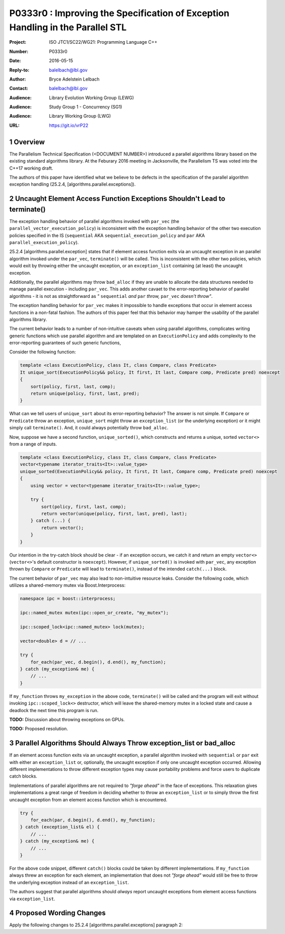 .. raw:: html

    <style type="text/css">
    ins { text-decoration:none; font-weight:bold; background-color:#A0FFA0 }
    .new { text-decoration:none; font-weight:bold; background-color:#D0FFD0 }
    .rule { background-color:#FFFF40 }
    .ex { background-color: #D0FFF0 }
    del { text-decoration:line-through; background-color:#FFA0A0 }  
    strong { font-weight: inherit; color: #2020ff }
    .hl { font-weight:bold; color: #ff0000 }
    code { background:none }
    </style>

================================================================================
P0333r0 : Improving the Specification of Exception Handling in the Parallel STL 
================================================================================

:Project: ISO JTC1/SC22/WG21: Programming Language C++
:Number: P0333r0
:Date: 2016-05-15
:Reply-to: balelbach@lbl.gov
:Author: Bryce Adelstein Lelbach 
:Contact: balelbach@lbl.gov
:Audience: Library Evolution Working Group (LEWG)
:Audience: Study Group 1 - Concurrency (SG1)
:Audience: Library Working Group (LWG) 
:URL: https://git.io/vrP22 

.. sectnum::

********************************************************************************
Overview
********************************************************************************

The Parallelism Technical Specification (<DOCUMENT NUMBER>) introduced a
parallel algorithms library based on the existing standard algorithms library.
At the Feburary 2016 meeting in Jacksonville, the Parallelism TS was voted into
the C++17 working draft. 

The authors of this paper have identified what we believe to be defects in the
specification of the parallel algorithm exception handling (25.2.4,
[algorithms.parallel.exceptions]). 

********************************************************************************
Uncaught Element Access Function Exceptions Shouldn't Lead to terminate()
********************************************************************************

The exception handling behavior of parallel algorithms invoked with ``par_vec``
(the ``parallel_vector_execution_policy``) is inconsistent with the exception
handling behavior of the other two execution policies specified in the IS
(``sequential`` AKA ``sequential_execution_policy`` and ``par`` AKA
``parallel_execution_policy``).

25.2.4 [algorithms.parallel.exception] states that if element access function
exits via an uncaught exception in an parallel algorithm invoked under the
``par_vec``, ``terminate()`` will be called. This is inconsistent with the
other two policies, which would exit by throwing either the uncaught exception,
or an ``exception_list`` containing (at least) the uncaught exception.

Additionally, the parallel algorithms may throw ``bad_alloc`` if they are
unable to allocate the data structures needed to manage parallel execution -
including ``par_vec``. This adds another cavaet to the error-reporting behavior
of parallel algorithms - it is not as straightforward as *"* ``sequential``
*and* ``par`` *throw,* ``par_vec`` *doesn't throw"*.

The exception handling behavior for ``par_vec`` makes it impossible to handle
exceptions that occur in element access functions in a non-fatal fashion. The
authors of this paper feel that this behavior may hamper the usability of the
parallel algorithms library.

The current behavior leads to a number of non-intuitive caveats when using
parallel algorithms, complicates writing generic functions
which use parallel algorithm and are templated on an ``ExecutionPolicy`` and
adds complexity to the error-reporting guarantees of such generic functions,

Consider the following function:

.. code-block:: c++

    template <class ExecutionPolicy, class It, class Compare, class Predicate>
    It unique_sort(ExecutionPolicy&& policy, It first, It last, Compare comp, Predicate pred) noexcept
    {
        sort(policy, first, last, comp);
        return unique(policy, first, last, pred); 
    }

..

What can we tell users of ``unique_sort`` about its error-reporting behavior?
The answer is not simple. If ``Compare`` or ``Predicate`` throw an exception,
``unique_sort`` might throw an ``exception_list`` (or the underlying exception)
or it might simply call ``terminate()``. And, it could always potentially throw
``bad_alloc``.

Now, suppose we have a second function, ``unique_sorted()``, which constructs and
returns a unique, sorted ``vector<>`` from a range of inputs.

.. code-block:: c++

    template <class ExecutionPolicy, class It, class Compare, class Predicate>
    vector<typename iterator_traits<It>::value_type>
    unique_sorted(ExecutionPolicy&& policy, It first, It last, Compare comp, Predicate pred) noexcept
    {
        using vector = vector<typename iterator_traits<It>::value_type>;

        try {
            sort(policy, first, last, comp);
            return vector(unique(policy, first, last, pred), last); 
        } catch (...) {
            return vector();
        }
    }

..

Our intention in the try-catch block should be clear - if an exception occurs,
we catch it and return an empty ``vector<>`` (``vector<>``'s default
constructor is ``noexcept``). However, if ``unique_sorted()`` is invoked with
``par_vec``, any exception thrown by ``Compare`` or ``Predicate`` will lead
to ``terminate()``, instead of the intended ``catch(...)`` block. 

The current behavior of ``par_vec`` may also lead to non-intuitive resource leaks.
Consider the following code, which utilizes a shared-memory mutex via Boost.Interprocess:

.. code-block:: c++

    namespace ipc = boost::interprocess;

    ipc::named_mutex mutex(ipc::open_or_create, "my_mutex");

    ipc::scoped_lock<ipc::named_mutex> lock(mutex);

    vector<double> d = // ...

    try {
        for_each(par_vec, d.begin(), d.end(), my_function);
    } catch (my_exception& me) {
        // ...
    }

..

If ``my_function`` throws ``my_exception`` in the above code, ``terminate()``
will be called and the program will exit without invoking
``ipc::scoped_lock<>`` destructor, which will leave the shared-memory mutex in
a locked state and cause a deadlock the next time this program is run. 

**TODO:** Discussion about throwing exceptions on GPUs.

**TODO:** Proposed resolution.

********************************************************************************
Parallel Algorithms Should Always Throw exception_list or bad_alloc
********************************************************************************

If an element access function exits via an uncaught exception, a parallel
algorithm invoked with ``sequential`` or ``par`` exit with either an
``exception_list`` or, optionally, the uncaught exception if only one uncaught
exception occurred. Allowing different implementations to throw different
exception types may cause portability problems and force users to duplicate
catch blocks.

Implementations of parallel algorithms are not required to *"forge ahead"* in
the face of exceptions. This relaxation gives implementations a great range of
freedom in deciding whether to throw an ``exception_list`` or to simply throw
the first uncaught exception from an element access function which is
encountered.

.. code-block:: c++

    try {
        for_each(par, d.begin(), d.end(), my_function);
    } catch (exception_list& el) {
        // ...
    } catch (my_exception& me) {
        // ...
    }

..

For the above code snippet, different ``catch()`` blocks could be taken by
different implementations. If ``my_function`` always threw an exception for each
element, an implementation that does not *"forge ahead"* would still be free to
throw the underlying exception instead of an ``exception_list``.

The authors suggest that parallel algorithms should *always* report uncaught
exceptions from element access functions via ``exception_list``. 

********************************************************************************
Proposed Wording Changes
********************************************************************************

Apply the following changes to 25.2.4 [algorithms.parallel.exceptions]
paragraph 2:

.. raw:: html

    <blockquote>

    During the execution of a parallel algorithm, if the invocation of an element
    access function exits via an uncaught exception, the behavior of the program
    is determined by the type of execution policy used to invoke the algorithm:

    <ul>
        <li>
            <del>If the execution policy object is of type
            <code>parallel_vector_execution_policy</code>,
            <code>terminate()</code> is called.</del>
        </li>
        <li>
            If the execution policy object is of type
            <code>sequential_execution_policy</code><ins>,</ins> <del>or</del> 
            <code>parallel_excecution_policy</code> <ins>or
            <code>parallel_vector_execution_policy</code></ins>, the execution
            of the algorithm exits via an exception. The exception will be an
            <code>exception_list</code> containing all uncaught exceptions
            thrown during the invocations of element access functions<ins>.</ins>
            <del>, or optionally the uncaught exception if there was only one.
            [<em>Note:</em> For example, when <code>for_each</code> is executed
            sequentially, if an invocation of the user-provided function object
            throws an exception, <code>for_each</code> can exit via the
            uncaught exception, or throw an <code>exception_list</code>
            containing the original exception exception. - <em>end note</em>]</del>
            [<em>Note:</em> These gurantees imply that, unless the algorithm
            has failed to allocate memory and exits via <code>bad_alloc</code>,
            all exceptions thrown during the execution of the algorithm are
            communicated to the caller. It is unspecified whether an algorithm
            implementation will "forge ahead" after encountering and capturing
            a user exception. - <em>end note</em>]
            [<em>Note:</em> The algorithm may exit via the
            <code>bad_alloc</code> exception even if one or more user-provided
            function objects have exited via an exception. For example, this 
            can happen when an algorithm fails to allocate memory while
            creating or adding elements to the <code>exception_list</code>
            object. - <em>end note</em>]
        </li>
        <li>
            If the execution policy object is of any other type, the behavior
            is implementation-defined.
        </li>
    </ul>

    </blockquote>

